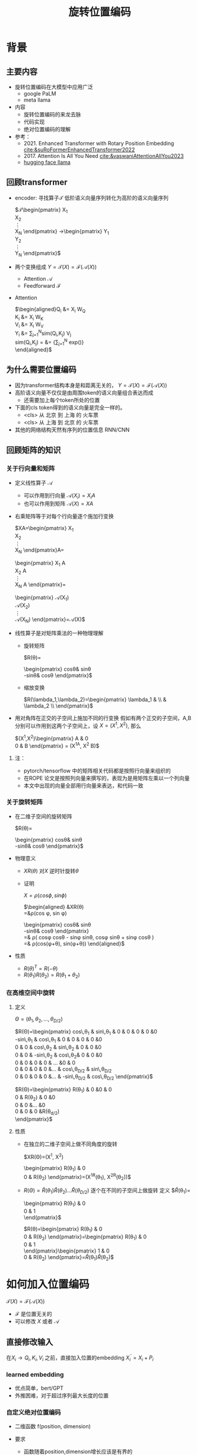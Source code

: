 #+TITLE: 旋转位置编码
* 背景
** 主要内容
- 旋转位置编码在大模型中应用广泛
  + google PaLM
  + meta llama
- 内容
  + 旋转位置编码的来龙去脉
  + 代码实现
  + 绝对位置编码的理解
- 参考：
  + 2021. Enhanced Transformer with Rotary Position Embedding
     [[cite:&suRoFormerEnhancedTransformer2022]]
  + 2017. Attention Is All You Need
     [[cite:&vaswaniAttentionAllYou2023]]
  + [[https://github.com/huggingface/transformers/blob/main/src/transformers/models/llama/modeling_llama.py][hugging face llama]]
** 回顾transformer
- encoder: 寻找算子$\mathcal{T}$ 低阶语义向量序列转化为高阶的语义向量序列
   
   $\mathcal{T}\begin{pmatrix}
   X_1\\
   X_2\\
   \vdots\\
   X_N
   \end{pmatrix}
   \rightarrow\begin{pmatrix}
   Y_1\\
   Y_2\\
   \vdots\\
   Y_N
   \end{pmatrix}$
- 两个变换组成 $Y=\mathcal{T}(X)=\mathcal{F}(\mathcal{A}(X))$
  + Attention $\mathcal{A}$
  + Feedforward $\mathcal{F}$
- Attention
   
   $\begin{aligned}Q_{i} &= X_{i} W_{Q} \\
   K_{i} &= X_{i} W_{K}\\
   V_{i} &= X_{i} W_{V}\\
   Y_{i} &= \sum_{j=1}^{N}sim(Q_i,K_{j}) V_j\\
   sim(Q_{i},K_j) = &= \frac{exp(\frac{Q_{i}K_{j}^{T}}{\sqrt{D}})}
   {\sum_{j=1}^N exp(\frac{Q_iK_j^{T}}{\sqrt{D}})}\\
   \end{aligned}$

** 为什么需要位置编码
- 因为transformer结构本身是和距离无关的，
   $Y=\mathcal{T}(X)=\mathcal{F}(\mathcal{A}(X))$
- 高阶语义向量不仅仅是由周围token的语义向量组合表达而成
  + 还需要加上每个token所处的位置
- 下面的cls token得到的语义向量是完全一样的。
  + <cls> 从 北京 到 上海 的 火车票
  + <cls> 从 上海 到 北京 的 火车票
- 其他的网络结构天然有序列的位置信息 RNN/CNN
** 回顾矩阵的知识
*** 关于行向量和矩阵
- 定义线性算子 $\mathcal{A}$
  + 可以作用到行向量  $\mathcal{A}(X_i) = X_{i} A$
  + 也可以作用到矩阵  $\mathcal{A}(X) = XA$
- 右乘矩阵等于对每个行向量逐个施加行变换
   
   $XA=\begin{pmatrix}
   X_1\\
   X_2\\
   \vdots\\
   X_N
   \end{pmatrix}A=
   \begin{pmatrix}
   X_1 A\\
   X_2 A\\
   \vdots\\
   X_N A
   \end{pmatrix}=
   \begin{pmatrix}
   \mathcal{A}(X_1) \\
   \mathcal{A}(X_2) \\
   \vdots\\
   \mathcal{A}(X_N) 
   \end{pmatrix}=\mathcal{A}(X)$
- 线性算子是对矩阵乘法的一种物理理解
  + 旋转矩阵
     
     $R(\theta)=
     \begin{pmatrix}
     cos\theta& sin\theta\\
     -sin\theta& cos\theta
     \end{pmatrix}$
  + 缩放变换
     
     $R(\lambda_1,\lambda_2)=\begin{pmatrix} \lambda_1 & \\
        & \lambda_2 \\ \end{pmatrix}$
- 用对角阵在正交的子空间上施加不同的行变换
   假如有两个正交的子空间，A,B 分别可以作用到这两个子空间上，设 $X= (X^1, X^2)$, 那么
   
   $(X^1,X^2)\begin{pmatrix}
   A & 0 \\
   0 & B
   \end{pmatrix} = (X^1A, X^2 B)$
**** 注：
- pytorch/tensorflow 中的矩阵相关代码都是按照行向量来组织的
- 在ROPE 论文是按照列向量来撰写的，表现为是用矩阵左乘以一个列向量
- 本文中出现的向量全部用行向量来表达，和代码一致
*** 关于旋转矩阵
#+DOWNLOADED: screenshot @ 2024-03-08 11:42:35
#+ATTR_HTML: :width 200px :align middle
[[file:images/2024-03-08_11-42-35_screenshot.png]]
- 在二维子空间的旋转矩阵
   
   $R(\theta)=
   \begin{pmatrix}
   cos\theta& sin\theta\\
   -sin\theta& cos\theta
   \end{pmatrix}$
   
- 物理意义
  + $XR(\theta)$ 对$X$ 逆时针旋转$\theta$
  + 证明

     $X=\rho(cos\phi, sin\phi)$
     
     $\begin{aligned}
     &XR(\theta)\\
     =&\rho(cos \phi, sin \phi)
     \begin{pmatrix}
     cos\theta& sin\theta\\
     -sin\theta& cos\theta
     \end{pmatrix} \\
     =& \rho(
     cos\phi cos\theta - sin\phi sin\theta,
     cos\phi sin\theta + sin\phi cos\theta
     )\\
     =& \rho(cos(\phi+\theta), sin(\phi+\theta))
     \end{aligned}$
- 性质
  + $R(\theta)^T=R(-\theta)$
  + $R(\theta_1)R(\theta_2)=R(\theta_1+\theta_{2})$
*** 在高维空间中旋转
**** 定义
$\Theta=(\theta_{1},\theta_2,\ldots,\theta_{D/2})$
     
$R(\Theta)=\begin{pmatrix}
   cos\,\theta_{1} & sin\,\theta_1 & 0 & 0 & 0 & 0 &0\\
   -sin\,\theta_{1} & cos\,\theta_1 & 0 & 0 & 0 & 0 &0 \\
   0 & 0 & cos\,\theta_{2} & sin\,\theta_2 & 0 & 0 &0 \\
   0 & 0 & -sin\,\theta_{2} & cos\,\theta_2& 0 & 0 &0  \\
   0 & 0 & 0 & 0 & \ldots &0 & 0 \\
   0 & 0 & 0 & 0 &\ldots & cos\,\theta_{D/2} & sin\,\theta_{D/2}  \\
   0 & 0 & 0 & 0 &\ldots & -sin\,\theta_{D/2} & cos\,\theta_{D/2}
   \end{pmatrix}$

$R(\Theta)=\begin{pmatrix}
   R(\theta_{1}) & 0 &0 & 0\\
   0 & R(\theta_2) & 0 &0 \\
   0 & 0 &\ldots &0  \\
   0 & 0 & 0 &R(\theta_{d/2})\\ 
   \end{pmatrix}$  
**** 性质
- 在独立的二维子空间上做不同角度的旋转

   $XR(\Theta)=(X^1, X^2)
   \begin{pmatrix}
   R(\theta_{1}) & 0 \\
   0 & R(\theta_2)
   \end{pmatrix}=(X^1R(\theta_1), X^2R(\theta_2))$

- $R(\Theta)=\widehat{R}(\theta_1)\widehat{R}(\theta_2)\ldots\widehat{R}(\theta_{D/2})$ 逐个在不同的子空间上做旋转
   定义
   $\widehat{R}(\theta_1)=
  \begin{pmatrix}
  R(\theta_{1}) & 0 \\
  0 & 1 \\
  \end{pmatrix}$
   
   $R(\theta)=\begin{pmatrix}
  R(\theta_{1}) & 0 \\
  0 & R(\theta_2) 
  \end{pmatrix}=\begin{pmatrix}
  R(\theta_{1}) & 0 \\
  0 & 1 \\
  \end{pmatrix}\begin{pmatrix}
  1 & 0 \\
  0 & R(\theta_2) 
  \end{pmatrix}=\widehat{R}(\theta_1)\widehat{R}(\theta_2)$

* 如何加入位置编码
  $\mathcal{T}(X)=\mathcal{F}(\mathcal{A}(X))$
  - $\mathcal{F}$ 是位置无关的
  - 可以修改 $X$ 或者 $\mathcal{A}$
** 直接修改输入
在$X_i \rightarrow Q_i, K_i, V_i$ 之前，直接加入位置的embedding
$X_i^{'}=X_i+P_i$
*** learned embedding
- 优点简单，bert/GPT
- 外推困难，对于超过序列最大长度的位置
*** 自定义绝对位置编码
- 二维函数 f(position, dimension)
- 要求
  + 函数随着position,dimension增长应该是有界的
  + 足够的区分度，对position, dimension
- 例子
   
   $\begin{aligned}
   P_{i,2t} &= sin(k/10000^{2t/D}) &&\\
   P_{i,2t+1} &= cos(k/10000^{2t/D})&&\\
   \end{aligned}$

   $t\in[0,1,\ldots,D/2-1], i\ge0$
- 问题: 语义应该是和相对位置有关的，而不是绝对位置
** 修改Attention
- Attention
   
   $\begin{aligned}Q_{i} &= X_{i} W_{Q} \\
   K_{i} &= X_{i} W_{K}\\
   V_{i} &= X_{i} W_{V}\\
   Y_{i} &= \sum_{j=1}^{N}sim(Q_i,K_{j}) V_j\\
   sim(Q_{i},K_j) &= \frac{exp(\frac{Q_{i}K_{j}^{T}}{\sqrt{D}})}
   {\sum_{j=1}^N exp(\frac{Q_iK_j^{T}}{\sqrt{D}})}\\
   \end{aligned}$
- 想法
  + 可以从相似性入手，i和j之间的语义的相似性应该包含相对的距离信息
  + 希望相似性计算只依赖向量还有相对距离,而不依赖于其绝对的位置。
  + $Q_{i}K_j^T=g(X_{i},X_j,i-j)$
* 旋转位置编码
** 二维空间中的motivation
假设$Q_{i}, K_j$ 都是二维的向量，$i, j$ 是它们对应的position，
这里$\eta_{i},\eta_{j}$ 是$Q_i, K_j$ 弧度表示.
- 点积只和模长和夹角有关
   + $Q_iK_j^T=\|Q_i\|\|K_j\| cos(\eta_{i}-\eta_j)$, 
- 如果: 基于位置乘倍数旋转之后做点击
  + 我们把两个向量各自旋转$i\theta,j\theta$ 后再来计算点积
  + 其中$\theta$ 是一个单位角度，
  + 应该就只和$Q_i,Q_j,i-j$ 相关了，
- 因为: 模长没有变，只是夹角变了，夹角增加了 $(i-j)\theta$.
  + $Q_iR(i\theta)(K_jR(j\theta))^T=\|Q_i\|\|K_j\| cos(\eta_{i}-\eta_{j}+(i-j)\theta)$
** 二维空间中的一个解
*** 基于旋转矩阵的一个解
\begin{equation*}
\begin{split}
Q_{i}&= X_{i} W_{Q} R(i\theta) \\
K_{j}&= X_j W_{K} R(j\theta)\\
Q_{i}K_j^T &=X_{i}W_QR(i\theta)R(j\theta)^{T}W_K^{T}X_{j}^T\\
&=X_{i}W_QR(i\theta)R(-j\theta)W_K^{T}X_{j}^T\\
&=X_{i}W_QR((i-j)\theta)W_K^{T}X_{j}^T\\
& =g(X_i,X_j,i-j)\\
     \end{split}
     \end{equation*}
*** 为什么是在投影之后旋转，不在投影之前转？
\begin{equation*}
\begin{split}
Q_{i}&= X_{i} R(i\theta) W_{Q} \\
K_{j}&= X_j R(j\theta) W_{K} \\
Q_{i}K_j^T &=X_{i}R(i\theta)W_QW_KR(j\theta)^{T}X_{j}^T\\
&=?\\
     \end{split}
     \end{equation*}
** 推广到高维空间
整个空间分割成$D/2$ 个子空间，在各个子空间上分别按照一个位置相关的角度旋转
*** 定义 $R(i\Theta)$
- $X_{i}R(i\Theta)$
   表示对$X_{i}$ 在各个子空间分别做角度为$i\theta_1,i\theta_2,\lDots,i\theta_{D/2}$ 的旋转.
   $\Theta=(\theta_{1},\theta_2,\ldots,\theta_{D/2})$
   $R(i \Theta)=\begin{pmatrix}
   cos\,i\theta_{1} & sin\,i\theta_1 & 0 & 0 \\
   -sin\,i\theta_{1} & cos\,i\theta_1 & 0 & 0 \\
   0 & 0 & cos\,i\theta_{2} & sin\,i\theta_2 \\
   0 & 0 & -sin\,i\theta_{2} & cos\,i\theta_2 \\
   \end{pmatrix}=\begin{pmatrix}
   R(i\theta_{1}) & 0 \\
   0 & R(i\theta_2) 
   \end{pmatrix}$
*** ROPE在高维空间
\begin{equation*}
\begin{split}
Q_{i}& = X_{i} W_{Q} R(i\Theta) \\
K_{j}& = X_j W_{K} R(j\Theta)\\
Q_{i}K_j^T &=X_{i}W_QR(i\Theta)R(j\Theta)^{T}W_K^{T}X_{j}^{T}\\
&=X_{i}W_QR(i\Theta)R(-j\Theta)W_K^{T}X_{j}^{T}\\
&=X_{i}W_QR((i-j)\Theta)W_K^{T}X_{j}^{T}\\
&=g(X_i,X_j,i-j)\\
\end{split}
\end{equation*}

其中
\begin{equation*}
\begin{split}
R(i\Theta)R(j\Theta)^{T} &= \widehat{R}(i\theta_1)\widehat{R}(i\theta_2)\ldots\widehat{R}(i\theta_{D/2})\widehat{R}(j\theta_{D/2})^{T}\ldots \widehat{R}(j\theta_{2})^{T} \widehat{R}(j\theta_{1})^{T} \\
&= (\widehat{R}(i\theta_1)\widehat{R}(j\theta_1)^T)(\widehat{R}(i\theta_2)\widehat{R}(j\theta_2)^T)\ldots(\widehat{R}(i\theta_{D/2}\widehat{R}(j\theta_{D/2})^T)\\
&= \widehat{R}((i-j)\theta_1)\widehat{R}((i-j)\theta_2)\ldots \widehat{R}((i-j)\theta_{D/2})\\
&= R((i-j)\Theta)\\
\end{split}
\end{equation*}

** 整体看下
*** struture
- 空间是$D$ 维度，$d=D/2$
- 有$d$ 个正交的二维子空间 $\mathcal{X}_1, \mathcal{X}_2, \dots, \mathcal{X}_{d}$
- 每个子空间$\mathcal{X}_{k}$ 有一个旋转角度基准 $\theta_{k}$, 一个基准旋转矩阵 $R(\theta_{k})$
  + 合并后的基准角度序列和旋转序列是 $\Theta, R(\Theta)$
  + 每个子空间对应于三角函数中的一个周期 $2\pi/\theta_{k}$
- 对于每个位置$i$, 角度序列和旋转序列是 $i\Theta, R(i\Theta)$
   
   $\begin{tabular}{|c|c|c|c|c|c|}
  \hline
  \Theta & \theta_1 & \theta_{2} & \theta_3 & \ldots & \theta_{d}\\
  \hline
  R(\Theta) & R(\theta_1) & R(\theta_{2}) & R(\theta_3) & \ldots & R(\theta_{d})\\
  \hline
  i\Theta & i\theta_1 & i\theta_{2} & i\theta_3 & \ldots & i\theta_{d}\\
  \hline
  \end{tabular}$
*** 具体化
- $\theta_{k}$ 是超参数
  + $\theta_{k}=10000^{-2(k-1)/D}, k\in[1,2,\ldots,D/2]$，记$B=10000^{1/d}$
  + $\theta_{k}=1/B^{k-1}$ 是一个几何级数
  + 周期随着维度$k$ 逐渐增大
     
$\begin{tabular}{|c|c|c|c|c|c|}
  \hline
  \Theta & 1        & 1/B        & 1/B^{2}  & \ldots & 1/B^{d-1} \\
  \hline
  T & 2\pi        & 2B\pi        & 2B^{2}\pi  & \ldots & 2B^{d-1}\pi \\
  \hline
  \end{tabular}$
  
*** 随着位置的增大，位置编码是否会重复？
- 位置$i$ 是从0开始计数的
- 如果存在位置$i$和 0 位置的编码撞车了，
- $\Theta$ 序列在 $2\pi$ 周期整数倍上撞车
  + 那么对dimension的每个 $k$ 都存在着一个整数 $I_k$, 使得$i\theta_{k}=2\pi I_k$
  +  不可能，$\theta_k=1/10000^{k/d}$ 和 $2\pi$ 不会扯上关系
** 再看下绝对位置编码
*** 之前的公式
$\begin{aligned}
   P_{i,2t} &= sin(i/10000^{2t/D}) &&\\
   P_{i,2t+1} &= cos(i/10000^{2t/D})&&\\
   \end{aligned}$

$t\in[0,1,\ldots,D/2-1], i\ge0$
*** structure
如果记$d=D/2,B=1/10000^{1/d}$，
那么$\theta_{k}=1/B^{k-1}$ $k\in[1,2,\ldots,d]$
- 有$d$ 个正交的二维子空间 $\mathcal{X}_1, \mathcal{X}_2, \dots, \mathcal{X}_{d}$
- 每个子空间$\mathcal{X}_{k}$ 有一个基础角度 $\theta_{k}$，
  + 两个基底 $sin\theta_{k}, cos\thea_{k}$ ，记作$\text{Tri}(\theta_k)=(sin(\theta_k),   cos(\theta_k))$
  + 合并后的基准角度序列和基底序列是 $\Theta, \text{Tri} (\Theta)$
  + 由 $\theta_{k}$ 来决定各个子空间的不同
  + 子空间内部由sin,cos 来区分
- 对于每个位置$i$, 基准角度序列和基底序列是 $i\Theta, \text{Tri}(i\Theta)$
   
   $\begin{tabular}{|c|c|c|c|c|c|}
  \hline
  \Theta & \theta_1 & \theta_{2} & \theta_3 & \ldots & \theta_{d}\\
  \hline
  \text{Tri}(\Theta) & \text{Tri}(\theta_1) & \text{Tri}(\theta_{2}) & \text{Tri}(\theta_3) & \ldots & \text{Tri}(\theta_{d})\\
  \hline
  i\Theta & i\theta_1 & i\theta_{2} & i\theta_3 & \ldots & i\theta_{d}\\
  \hline
  \end{tabular}$
**** 具体化
- $\theta_{k}=1/B^{k-1}$ 是一个几何级数序列
- 周期随着维度$k$ 逐渐增大
   
$\begin{tabular}{|c|c|c|c|c|c|}
\hline
\Theta & 0        & 1/B        & 1/B^{2}  & \ldots & 1/B^{d} \\
\hline
T & 2\pi        & 2B\pi        & 2B^{2}\pi  & \ldots & 2B^{d}\pi \\
\hline
\end{tabular}$

**** 如果我们记录 $i=x$
$\{sin(\theta_k x), cos(\theta_{k} x)\}_{k=1}^{D}$ 很像对位置函数$f(x)$ 的一个fourier展开
*** 同理，随着位置的增大，位置编码不会重复
* 代码实现
** 避开旋转矩阵的相乘
我们需要对每个$Q_{i}$ 乘以不同的旋转矩阵，也就是
$QR=\begin{pmatrix}
Q_1 R(1\Theta)\\
Q_2 R(2\Theta)\\
\ldots \\
Q_N R(N\Theta)\\
\end{pmatrix}$

假设是二维空间，把$Q$ 拆分成两个列向量$U,V$, 记录

$cos=\begin{pmatrix}cos1\theta \\
cos 2\theta\\ \ldots,\\ cos N\theta
\end{pmatrix},
sin=\begin{pmatrix}sin 1\theta \\
sin 2\theta\\ \ldots,\\ sin N\theta
\end{pmatrix}$

那么

$\begin{aligned}
QR&=\begin{pmatrix}
u_1 cos 1\theta-v_1 sin 1\theta, u_1 sin 1\theta + v_1 cos 1\theta\\
u_2 cos 2\theta-v_2 sin 2\theta, u_2 sin 2\theta + v_2 cos 2\theta\\
\ldots\\
u_N cos N\theta-v_N sin N\theta, u_N sin N \theta + v_N cos N\theta\\
\end{pmatrix}\\
&=(U * cos - V* sin, U*sin+V*cos) \\
&= (U,V)cos +(V, -U) sin
\end{aligned}$

同样的，在高维空间，我们可以把$Q$ 拆分成$D/2$ 个列向量$U_1,V_1,U_2,V_2,\ldots,U_{D/2},V_{D/2}$

** tricks
- trick2：不需要做严格紧密相连的二维子空间序列，将整个空间分成两部分
  + 第一个部分放的是每个子空间的第一维度，第二部分放置的是每个子空间的第二维度
     #+begin_example
     (x1,y1) 是一个子空间，(x2, y2)是一个子空间，(x3, y3)是一个子空间
     before： [(x1,y1), (x2,y2), (x3,y3)]
     after： [(x1,x2,x3), (y1, y2, y3)]
     #+end_example
** code
#+begin_src python  :results output
  import torch
  import torch.nn as nn
  import math
  from torch.nn import functional as F
  class Rotator:
      """根据hidden_dim，和position_ids 生成对应的旋转位置编码, 和论文中定义略有不同，一个个二维的子空间被
      分割到了前后两部分，分别进行旋转，然后拼接起来
      """

      def __init__(self, D, position_ids):
          """ position_ids: [seq_len], D 和单个头的hidden_dim对应 """
          base = 10000
          d = D / 2
          B = base ** (1/d)
          theta_base = 1.0 / (B ** (torch.arange(0, d)))    # 几何级数序列
          thetas = position_ids.outer(theta_base)  # [seq_len, D/2]
          full_thetas = torch.cat((thetas, thetas), dim=-1)  # [seq_len, D]
          self.cos = full_thetas.cos()
          self.sin = full_thetas.sin()

      def rotate(self, x):
          """ 
          x: [bs, num_attention_heads, seq_len, D]
          q: [bs, num_attention_heads, seq_len, D]
          cos: [seq_len, D]
          [x,y] @ [[cos, sin], [-sin, cos]] = [x*cos+y*sin, ycos-x*sin] =[x,y]*cos+[y, -x]*sin
          """
          return x * self.cos + Rotator.reverse_half(x) * self.sin

      @staticmethod
      def reverse_half(q):
          """ q: [bs, num_attention_heads, seq_len, D] """
          x = q[..., : q.shape[-1] // 2]
          y = q[..., q.shape[-1] // 2:]
          return torch.cat((y, -x), dim=-1)


  class SelfAttentionWithRoPE(nn.Module):

      def __init__(self, config):
          super().__init__()
          self.H = config["n_head"]
          self.F = config["hidden_dim"]  # F
          self.D = self.F // self.H  # D
          # 一次把qkv 全部映射完成，对应W_Q, W_K, W_V
          self.qkv_proj = nn.Linear(self.F, 3 * self.F)
          # 最后的投影，对应于 $W_O$
          self.out_proj = nn.Linear(self.F, self.F)

      def forward(self, x, position_ids):
          # position_ids: [seq_len]
          B, N, _ = x.size()
          q, k, v = self.qkv_proj(x).split(self.F, dim=-1)
          # matmul 只能在最后两个维度相乘，需要对NxD的矩阵相乘，做1,2维度的交换
          k = k.view(B, N, self.H, self.D).transpose(1, 2)
          q = q.view(B, N, self.H, self.D).transpose(1, 2)
          v = v.view(B, N, self.H, self.D).transpose(1, 2)
          # 旋转位置编码
          rotator = Rotator(self.D, position_ids)
          q = rotator.rotate(q)
          k = rotator.rotate(k)
          # 计算相似性
          att = (q @ k.transpose(-2, -1)) * (1.0 / math.sqrt(k.size(-1)))
          att = F.softmax(att, dim=-1)
          y = att @ v
          # 多头拼接
          y = y.transpose(1, 2).contiguous().view(B, N, self.F)
          y = self.out_proj(y)
          return y


  config = {"n_head": 2, "hidden_dim": 16, "batch_size": 3, "seq_len": 5}
  attn = SelfAttentionWithRoPE(config)
  x = torch.rand(config["batch_size"], config["seq_len"], config["hidden_dim"])
  position_ids = torch.arange(config["seq_len"])
  y = attn(x, position_ids)
#+end_src

#+RESULTS:
** 总结
- RoPE的motivation：
  + 希望相似性只依赖于向量本身和其相对位置的距离
  + 通过对$Q_i,K_i$ 施加 $R(i\Theta)$变换做到
   
  \begin{equation*}
  \begin{split}
  Q_{i}& = X_{i} W_{Q} R(i\Theta) \\
  K_{j}& = X_j W_{K} R(j\Theta)\\
  Q_{i}K_j^T &=X_{i}W_QR(i\Theta)R(j\Theta)^{T}W_K^{T}X_{j}^{T}\\
  &=X_{i}W_QR(i\Theta)R(-j\Theta)W_K^{T}X_{j}^{T}\\
  &=X_{i}W_QR((i-j)\Theta)W_K^{T}X_{j}^{T}\\
  &=g(X_i,X_j,i-j)\\
  \end{split}
  \end{equation*}

- 结构
  + 有$d$ 个正交的二维子空间 $\mathcal{X}_1, \mathcal{X}_2, \dots, \mathcal{X}_{d}$
  + 每个子空间$\mathcal{X}_{k}$ 有一个 $\theta_{k}$，旋转矩阵 $R(\theta_{k})$
  + 对于每个位置$i$, 对应角度序列和旋转序列是 $i\Theta, R(i\Theta)$
     
     $\begin{tabular}{|c|c|c|c|c|c|}  \hline
     \Theta & \theta_1 & \theta_{2} & \theta_3 & \ldots & \theta_{d}\\
     \hline
     R(\Theta) & R(\theta_1) & R(\theta_{2}) & R(\theta_3) & \ldots & R(\theta_{d})\\
     \hline
     i\Theta & i\theta_1 & i\theta_{2} & i\theta_3 & \ldots & i\theta_{d}\\
     \hline
     \end{tabular}$

